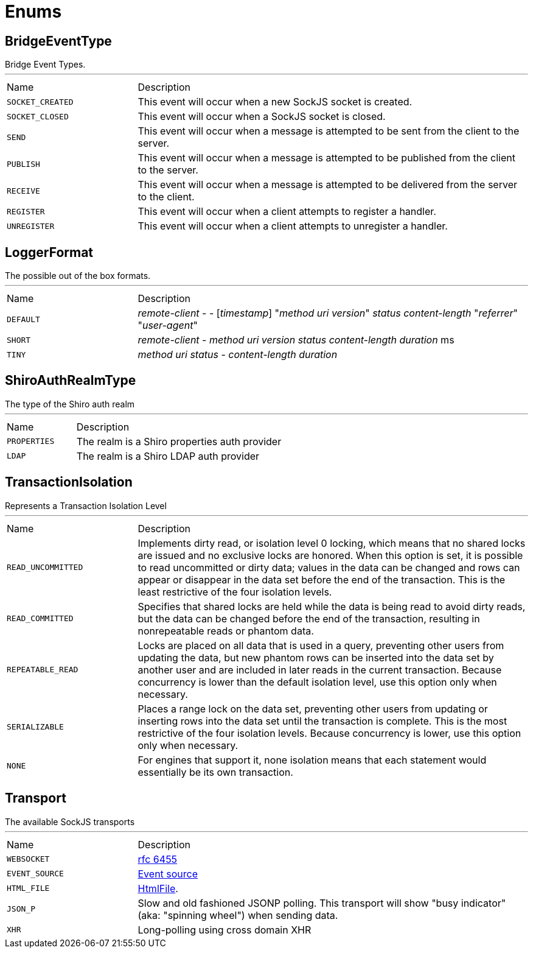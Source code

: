 = Enums

[[BridgeEventType]]
== BridgeEventType

++++
 Bridge Event Types.
++++
'''

[cols=">25%,75%"]
[frame="topbot"]
|===
^|Name | Description
|[[SOCKET_CREATED]]`SOCKET_CREATED`|
+++
This event will occur when a new SockJS socket is created.
+++
|[[SOCKET_CLOSED]]`SOCKET_CLOSED`|
+++
This event will occur when a SockJS socket is closed.
+++
|[[SEND]]`SEND`|
+++
This event will occur when a message is attempted to be sent from the client to the server.
+++
|[[PUBLISH]]`PUBLISH`|
+++
This event will occur when a message is attempted to be published from the client to the server.
+++
|[[RECEIVE]]`RECEIVE`|
+++
This event will occur when a message is attempted to be delivered from the server to the client.
+++
|[[REGISTER]]`REGISTER`|
+++
This event will occur when a client attempts to register a handler.
+++
|[[UNREGISTER]]`UNREGISTER`|
+++
This event will occur when a client attempts to unregister a handler.
+++
|===

[[LoggerFormat]]
== LoggerFormat

++++
 The possible out of the box formats.
++++
'''

[cols=">25%,75%"]
[frame="topbot"]
|===
^|Name | Description
|[[DEFAULT]]`DEFAULT`|
+++
<i>remote-client</i> - - [<i>timestamp</i>] "<i>method</i> <i>uri</i> <i>version</i>" <i>status</i> <i>content-length</i> "<i>referrer</i>" "<i>user-agent</i>"
+++
|[[SHORT]]`SHORT`|
+++
<i>remote-client</i> - <i>method</i> <i>uri</i> <i>version</i> <i>status</i> <i>content-length</i> <i>duration</i> ms
+++
|[[TINY]]`TINY`|
+++
<i>method</i> <i>uri</i> <i>status</i> - <i>content-length</i> <i>duration</i>
+++
|===

[[ShiroAuthRealmType]]
== ShiroAuthRealmType

++++
 The type of the Shiro auth realm
++++
'''

[cols=">25%,75%"]
[frame="topbot"]
|===
^|Name | Description
|[[PROPERTIES]]`PROPERTIES`|
+++
The realm is a Shiro properties auth provider
+++
|[[LDAP]]`LDAP`|
+++
The realm is a Shiro LDAP auth provider
+++
|===

[[TransactionIsolation]]
== TransactionIsolation

++++
 Represents a Transaction Isolation Level
++++
'''

[cols=">25%,75%"]
[frame="topbot"]
|===
^|Name | Description
|[[READ_UNCOMMITTED]]`READ_UNCOMMITTED`|
+++
Implements dirty read, or isolation level 0 locking, which means that no shared locks are issued and no exclusive
 locks are honored. When this option is set, it is possible to read uncommitted or dirty data; values in the data
 can be changed and rows can appear or disappear in the data set before the end of the transaction. This is the
 least restrictive of the four isolation levels.
+++
|[[READ_COMMITTED]]`READ_COMMITTED`|
+++
Specifies that shared locks are held while the data is being read to avoid dirty reads, but the data can be changed
 before the end of the transaction, resulting in nonrepeatable reads or phantom data.
+++
|[[REPEATABLE_READ]]`REPEATABLE_READ`|
+++
Locks are placed on all data that is used in a query, preventing other users from updating the data, but new
 phantom rows can be inserted into the data set by another user and are included in later reads in the current
 transaction. Because concurrency is lower than the default isolation level, use this option only when necessary.
+++
|[[SERIALIZABLE]]`SERIALIZABLE`|
+++
Places a range lock on the data set, preventing other users from updating or inserting rows into the data set until
 the transaction is complete. This is the most restrictive of the four isolation levels. Because concurrency is
 lower, use this option only when necessary.
+++
|[[NONE]]`NONE`|
+++
For engines that support it, none isolation means that each statement would essentially be its own transaction.
+++
|===

[[Transport]]
== Transport

++++
 The available SockJS transports
++++
'''

[cols=">25%,75%"]
[frame="topbot"]
|===
^|Name | Description
|[[WEBSOCKET]]`WEBSOCKET`|
+++
<a href="http://www.rfc-editor.org/rfc/rfc6455.txt">rfc 6455</a>
+++
|[[EVENT_SOURCE]]`EVENT_SOURCE`|
+++
<a href="http://dev.w3.org/html5/eventsource/">Event source</a>
+++
|[[HTML_FILE]]`HTML_FILE`|
+++
<a href="http://cometdaily.com/2007/11/18/ie-activexhtmlfile-transport-part-ii/">HtmlFile</a>.
+++
|[[JSON_P]]`JSON_P`|
+++
Slow and old fashioned <a hred="https://developer.mozilla.org/en/DOM/window.postMessage">JSONP polling</a>.
 This transport will show "busy indicator" (aka: "spinning wheel") when sending data.
+++
|[[XHR]]`XHR`|
+++
Long-polling using <a hred="https://secure.wikimedia.org/wikipedia/en/wiki/XMLHttpRequest#Cross-domain_requests">cross domain XHR</a>
+++
|===


